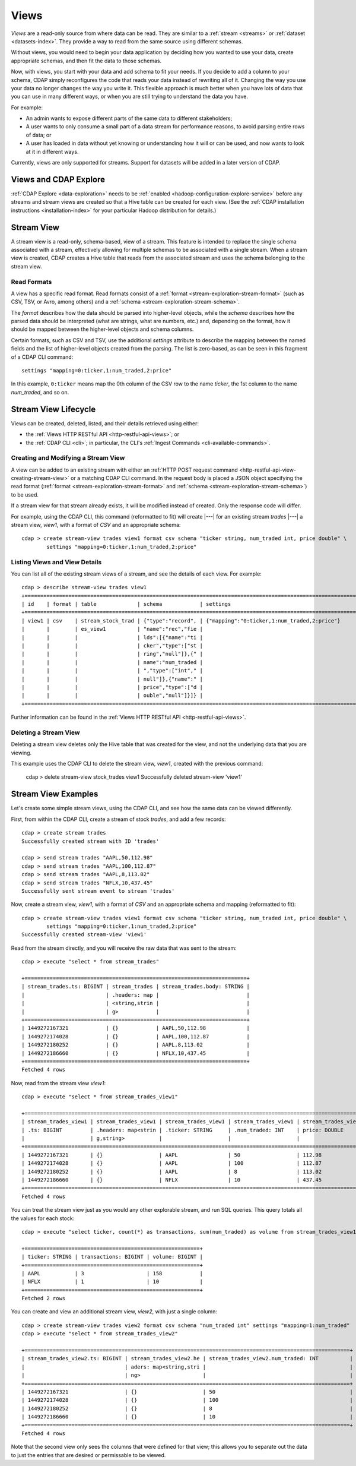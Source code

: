 .. meta::
    :author: Cask Data, Inc.
    :copyright: Copyright © 2015 Cask Data, Inc.

.. _views:

=====
Views
=====

*Views* are a read-only source from where data can be read. They are similar to a
:ref:`stream <streams>` or :ref:`dataset <datasets-index>`. They provide a way to
read from the same source using different schemas.

Without views, you would need to begin your data application by deciding how you wanted to
use your data, create appropriate schemas, and then fit the data to those schemas.

Now, with views, you start with your data and add schema to fit your needs. If you decide
to add a column to your schema, CDAP simply reconfigures the code that reads your data
instead of rewriting all of it. Changing the way you use your data no longer changes the
way you write it. This flexible approach is much better when you have lots of data that
you can use in many different ways, or when you are still trying to understand the data
you have.

For example:

- An admin wants to expose different parts of the same data to different stakeholders;
- A user wants to only consume a small part of a data stream for performance reasons, to
  avoid parsing entire rows of data; or
- A user has loaded in data without yet knowing or understanding how it will or can be
  used, and now wants to look at it in different ways.

Currently, views are only supported for streams. Support for datasets will be added in a
later version of CDAP.


Views and CDAP Explore
======================
:ref:`CDAP Explore <data-exploration>` needs to be :ref:`enabled <hadoop-configuration-explore-service>` 
before any streams and stream views are created so that a Hive table can be created for
each view. (See the :ref:`CDAP installation instructions <installation-index>` for your
particular Hadoop distribution for details.)

Stream View
===========
A stream view is a read-only, schema-based, view of a stream. This feature is intended to
replace the single schema associated with a stream, effectively allowing for multiple
schemas to be associated with a single stream. When a stream view is created, CDAP creates
a Hive table that reads from the associated stream and uses the schema belonging to the
stream view.

Read Formats
------------
A view has a specific read format. Read formats consist of a :ref:`format <stream-exploration-stream-format>`
(such as CSV, TSV, or Avro, among others) and a :ref:`schema <stream-exploration-stream-schema>`.

The *format* describes how the data should be parsed into higher-level objects, while the
*schema* describes how the parsed data should be interpreted (what are strings, what are
numbers, etc.) and, depending on the format, how it should be mapped between the
higher-level objects and schema columns.

Certain formats, such as CSV and TSV, use the additional *settings* attribute to describe
the mapping between the named fields and the list of higher-level objects created from the
parsing. The list is zero-based, as can be seen in this fragment of a CDAP CLI command::

  settings "mapping=0:ticker,1:num_traded,2:price"

In this example, ``0:ticker`` means map the 0th column of the CSV row to the name *ticker*, 
the 1st column to the name *num_traded*, and so on.


Stream View Lifecycle
=====================
Views can be created, deleted, listed, and their details retrieved using either:

- the :ref:`Views HTTP RESTful API <http-restful-api-views>`; or
- the :ref:`CDAP CLI <cli>`; in particular, the CLI's :ref:`Ingest Commands <cli-available-commands>`.


Creating and Modifying a Stream View
------------------------------------
A view can be added to an existing stream with either an :ref:`HTTP POST request command
<http-restful-api-view-creating-stream-view>` or a matching CDAP CLI command. In the
request body is placed a JSON object specifying the read format (:ref:`format
<stream-exploration-stream-format>` and :ref:`schema <stream-exploration-stream-schema>`)
to be used.
  
If a stream view for that stream already exists, it will be modified instead of created.
Only the response code will differ.

For example, using the CDAP CLI, this command (reformatted to fit) will create |---| for
an existing stream *trades* |---| a stream view, *view1*, with a format of *CSV* and an
appropriate schema::

  cdap > create stream-view trades view1 format csv schema "ticker string, num_traded int, price double" \
          settings "mapping=0:ticker,1:num_traded,2:price"

Listing Views and View Details
------------------------------
You can list all of the existing stream views of a stream, and see the details of each view.
For example::

  cdap > describe stream-view trades view1
  +==============================================================================================================+
  | id    | format | table             | schema            | settings                                            |
  +==============================================================================================================+
  | view1 | csv    | stream_stock_trad | {"type":"record", | {"mapping":"0:ticker,1:num_traded,2:price"}         |
  |       |        | es_view1          | "name":"rec","fie |                                                     |
  |       |        |                   | lds":[{"name":"ti |                                                     |
  |       |        |                   | cker","type":["st |                                                     |
  |       |        |                   | ring","null"]},{" |                                                     |
  |       |        |                   | name":"num_traded |                                                     |
  |       |        |                   | ","type":["int"," |                                                     |
  |       |        |                   | null"]},{"name":" |                                                     |
  |       |        |                   | price","type":["d |                                                     |
  |       |        |                   | ouble","null"]}]} |                                                     |
  +==============================================================================================================+

Further information can be found in the :ref:`Views HTTP RESTful API <http-restful-api-views>`.

Deleting a Stream View
----------------------
Deleting a stream view deletes only the Hive table that was created for the view, and not
the underlying data that you are viewing.

This example uses the CDAP CLI to delete the stream view, *view1*, created with the previous command:

  cdap > delete stream-view stock_trades view1
  Successfully deleted stream-view 'view1'


Stream View Examples
====================
Let's create some simple stream views, using the CDAP CLI, and see how the same data can
be viewed differently.

First, from within the CDAP CLI, create a stream of stock *trades*, and add a few records::

  cdap > create stream trades
  Successfully created stream with ID 'trades'
  
  cdap > send stream trades "AAPL,50,112.98"
  cdap > send stream trades "AAPL,100,112.87"
  cdap > send stream trades "AAPL,8,113.02"
  cdap > send stream trades "NFLX,10,437.45"
  Successfully sent stream event to stream 'trades'
  
Now, create a stream view, *view1*, with a format of *CSV* and an appropriate schema and mapping (reformatted to fit)::

  cdap > create stream-view trades view1 format csv schema "ticker string, num_traded int, price double" \
          settings "mapping=0:ticker,1:num_traded,2:price"  
  Successfully created stream-view 'view1'
  
Read from the stream directly, and you will receive the raw data that was sent to the stream::

  cdap > execute "select * from stream_trades"

  +=======================================================================+
  | stream_trades.ts: BIGINT | stream_trades | stream_trades.body: STRING |
  |                          | .headers: map |                            |
  |                          | <string,strin |                            |
  |                          | g>            |                            |
  +=======================================================================+
  | 1449272167321            | {}            | AAPL,50,112.98             |
  | 1449272174028            | {}            | AAPL,100,112.87            |
  | 1449272180252            | {}            | AAPL,8,113.02              |
  | 1449272186660            | {}            | NFLX,10,437.45             |
  +=======================================================================+
  Fetched 4 rows
  
Now, read from the stream view *view1*::

  cdap > execute "select * from stream_trades_view1"
  
  +==============================================================================================================+
  | stream_trades_view1 | stream_trades_view1 | stream_trades_view1 | stream_trades_view1 | stream_trades_view1. |
  | .ts: BIGINT         | .headers: map<strin | .ticker: STRING     | .num_traded: INT    | price: DOUBLE        |
  |                     | g,string>           |                     |                     |                      |
  +==============================================================================================================+
  | 1449272167321       | {}                  | AAPL                | 50                  | 112.98               |
  | 1449272174028       | {}                  | AAPL                | 100                 | 112.87               |
  | 1449272180252       | {}                  | AAPL                | 8                   | 113.02               |
  | 1449272186660       | {}                  | NFLX                | 10                  | 437.45               |
  +==============================================================================================================+
  Fetched 4 rows
  
You can treat the stream view just as you would any other explorable stream, and run SQL
queries. This query totals all the values for each stock::

  cdap > execute "select ticker, count(*) as transactions, sum(num_traded) as volume from stream_trades_view1 group by ticker order by volume desc"
  
  +========================================================+
  | ticker: STRING | transactions: BIGINT | volume: BIGINT |
  +========================================================+
  | AAPL           | 3                    | 158            |
  | NFLX           | 1                    | 10             |
  +========================================================+
  Fetched 2 rows

You can create and view an additional stream view, *view2*, with just a single column::

  cdap > create stream-view trades view2 format csv schema "num_traded int" settings "mapping=1:num_traded"
  cdap > execute "select * from stream_trades_view2"
  
  +========================================================================================================+
  | stream_trades_view2.ts: BIGINT | stream_trades_view2.he | stream_trades_view2.num_traded: INT          |
  |                                | aders: map<string,stri |                                              |
  |                                | ng>                    |                                              |
  +========================================================================================================+
  | 1449272167321                  | {}                     | 50                                           |
  | 1449272174028                  | {}                     | 100                                          |
  | 1449272180252                  | {}                     | 8                                            |
  | 1449272186660                  | {}                     | 10                                           |
  +========================================================================================================+
  Fetched 4 rows

Note that the second view only sees the columns that were defined for that view; this
allows you to separate out the data to just the entries that are desired or permissable to
be viewed.
